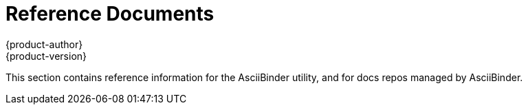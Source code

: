 = Reference Documents
{product-author}
{product-version}
:data-uri:
:icons:

This section contains reference information for the AsciiBinder utility, and for docs repos managed by AsciiBinder.
